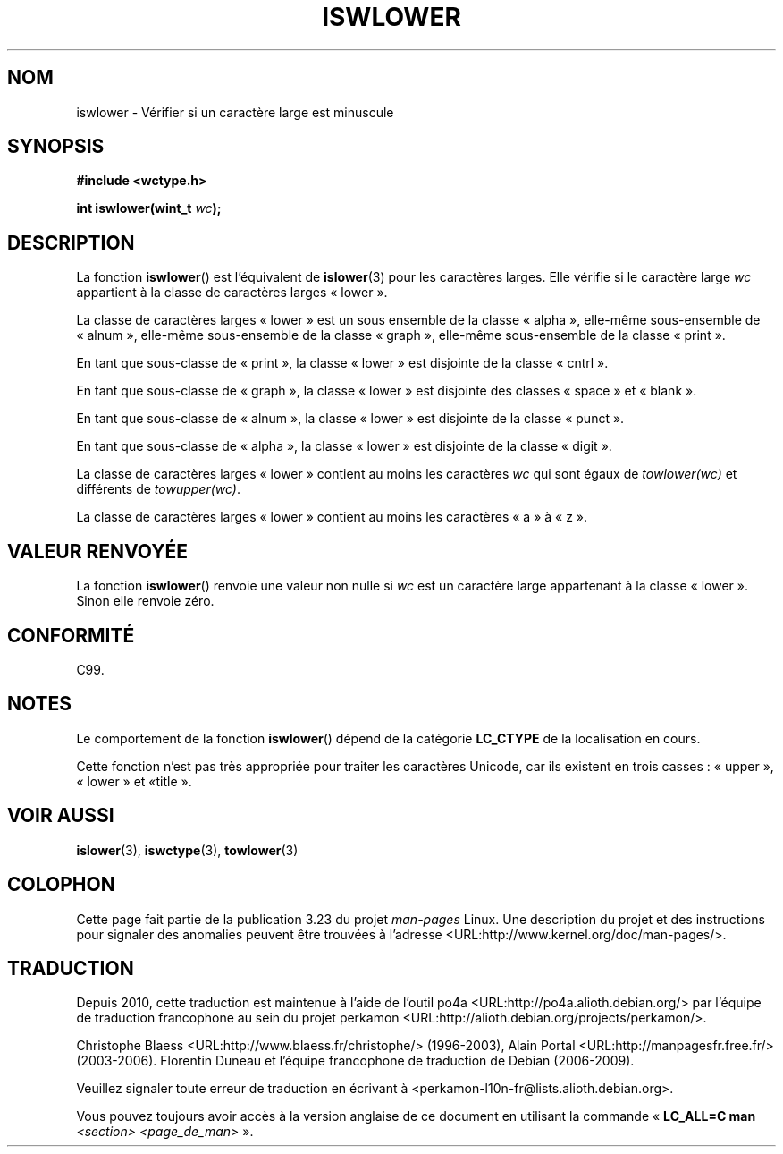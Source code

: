 .\" Copyright (c) Bruno Haible <haible@clisp.cons.org>
.\"
.\" This is free documentation; you can redistribute it and/or
.\" modify it under the terms of the GNU General Public License as
.\" published by the Free Software Foundation; either version 2 of
.\" the License, or (at your option) any later version.
.\"
.\" References consulted:
.\"   GNU glibc-2 source code and manual
.\"   Dinkumware C library reference http://www.dinkumware.com/
.\"   OpenGroup's Single Unix specification http://www.UNIX-systems.org/online.html
.\"   ISO/IEC 9899:1999
.\"
.\"*******************************************************************
.\"
.\" This file was generated with po4a. Translate the source file.
.\"
.\"*******************************************************************
.TH ISWLOWER 3 "25 juillet 1999" GNU "Manuel du programmeur Linux"
.SH NOM
iswlower \- Vérifier si un caractère large est minuscule
.SH SYNOPSIS
.nf
\fB#include <wctype.h>\fP
.sp
\fBint iswlower(wint_t \fP\fIwc\fP\fB);\fP
.fi
.SH DESCRIPTION
La fonction \fBiswlower\fP() est l'équivalent de \fBislower\fP(3) pour les
caractères larges. Elle vérifie si le caractère large \fIwc\fP appartient à la
classe de caractères larges «\ lower\ ».
.PP
La classe de caractères larges «\ lower\ » est un sous ensemble de la classe
«\ alpha\ », elle\-même sous\-ensemble de «\ alnum\ », elle\-même sous\-ensemble
de la classe «\ graph\ », elle\-même sous\-ensemble de la classe «\ print\ ».
.PP
En tant que sous\-classe de «\ print\ », la classe «\ lower\ » est disjointe
de la classe «\ cntrl\ ».
.PP
En tant que sous\-classe de «\ graph\ », la classe «\ lower\ » est disjointe
des classes «\ space\ » et «\ blank\ ».
.PP
En tant que sous\-classe de «\ alnum\ », la classe «\ lower\ » est disjointe
de la classe «\ punct\ ».
.PP
En tant que sous\-classe de «\ alpha\ », la classe «\ lower\ » est disjointe
de la classe «\ digit\ ».
.PP
La classe de caractères larges «\ lower\ » contient au moins les caractères
\fIwc\fP qui sont égaux de \fItowlower(wc)\fP et différents de \fItowupper(wc)\fP.
.PP
La classe de caractères larges «\ lower\ » contient au moins les caractères
«\ a\ » à «\ z\ ».
.SH "VALEUR RENVOYÉE"
La fonction \fBiswlower\fP() renvoie une valeur non nulle si \fIwc\fP est un
caractère large appartenant à la classe «\ lower\ ». Sinon elle renvoie
zéro.
.SH CONFORMITÉ
C99.
.SH NOTES
Le comportement de la fonction \fBiswlower\fP() dépend de la catégorie
\fBLC_CTYPE\fP de la localisation en cours.
.PP
Cette fonction n'est pas très appropriée pour traiter les caractères
Unicode, car ils existent en trois casses\ : «\ upper\ », «\ lower\ » et «\
title\ ».
.SH "VOIR AUSSI"
\fBislower\fP(3), \fBiswctype\fP(3), \fBtowlower\fP(3)
.SH COLOPHON
Cette page fait partie de la publication 3.23 du projet \fIman\-pages\fP
Linux. Une description du projet et des instructions pour signaler des
anomalies peuvent être trouvées à l'adresse
<URL:http://www.kernel.org/doc/man\-pages/>.
.SH TRADUCTION
Depuis 2010, cette traduction est maintenue à l'aide de l'outil
po4a <URL:http://po4a.alioth.debian.org/> par l'équipe de
traduction francophone au sein du projet perkamon
<URL:http://alioth.debian.org/projects/perkamon/>.
.PP
Christophe Blaess <URL:http://www.blaess.fr/christophe/> (1996-2003),
Alain Portal <URL:http://manpagesfr.free.fr/> (2003-2006).
Florentin Duneau et l'équipe francophone de traduction de Debian\ (2006-2009).
.PP
Veuillez signaler toute erreur de traduction en écrivant à
<perkamon\-l10n\-fr@lists.alioth.debian.org>.
.PP
Vous pouvez toujours avoir accès à la version anglaise de ce document en
utilisant la commande
«\ \fBLC_ALL=C\ man\fR \fI<section>\fR\ \fI<page_de_man>\fR\ ».
